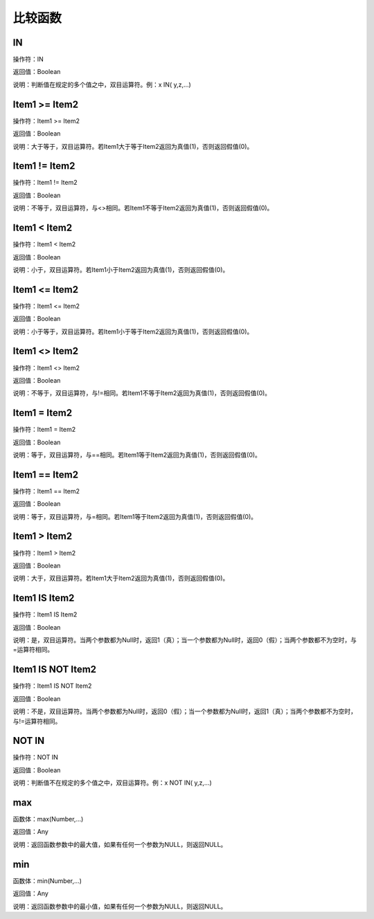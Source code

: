 .. _BiJiaoHanShu:
比较函数
======================

IN
~~~~~~~~~~~~~~~~~~
操作符：IN

返回值：Boolean

说明：判断值在规定的多个值之中，双目运算符。例：x IN( y,z,...)

Item1  >= Item2
~~~~~~~~~~~~~~~~~~
操作符：Item1  >= Item2

返回值：Boolean

说明：大于等于，双目运算符。若Item1大于等于Item2返回为真值(1)，否则返回假值(0)。

Item1 != Item2
~~~~~~~~~~~~~~~~~~
操作符：Item1 != Item2

返回值：Boolean

说明：不等于，双目运算符，与<>相同。若Item1不等于Item2返回为真值(1)，否则返回假值(0)。

Item1 < Item2
~~~~~~~~~~~~~~~~~~
操作符：Item1 < Item2

返回值：Boolean

说明：小于，双目运算符。若Item1小于Item2返回为真值(1)，否则返回假值(0)。

Item1 <= Item2
~~~~~~~~~~~~~~~~~~
操作符：Item1 <= Item2

返回值：Boolean

说明：小于等于，双目运算符。若Item1小于等于Item2返回为真值(1)，否则返回假值(0)。

Item1 <> Item2
~~~~~~~~~~~~~~~~~~
操作符：Item1 <> Item2

返回值：Boolean

说明：不等于，双目运算符，与!=相同。若Item1不等于Item2返回为真值(1)，否则返回假值(0)。

Item1 = Item2
~~~~~~~~~~~~~~~~~~
操作符：Item1 = Item2

返回值：Boolean

说明：等于，双目运算符，与==相同。若Item1等于Item2返回为真值(1)，否则返回假值(0)。

Item1 == Item2
~~~~~~~~~~~~~~~~~~
操作符：Item1 == Item2

返回值：Boolean

说明：等于，双目运算符，与=相同。若Item1等于Item2返回为真值(1)，否则返回假值(0)。

Item1 > Item2
~~~~~~~~~~~~~~~~~~
操作符：Item1 > Item2

返回值：Boolean

说明：大于，双目运算符。若Item1大于Item2返回为真值(1)，否则返回假值(0)。

Item1 IS Item2
~~~~~~~~~~~~~~~~~~
操作符：Item1 IS Item2

返回值：Boolean

说明：是，双目运算符。当两个参数都为Null时，返回1（真）；当一个参数都为Null时，返回0（假）；当两个参数都不为空时，与=运算符相同。

Item1 IS NOT Item2
~~~~~~~~~~~~~~~~~~
操作符：Item1 IS NOT Item2

返回值：Boolean

说明：不是，双目运算符。当两个参数都为Null时，返回0（假）；当一个参数都为Null时，返回1（真）；当两个参数都不为空时，与!=运算符相同。

NOT IN
~~~~~~~~~~~~~~~~~~
操作符：NOT IN

返回值：Boolean

说明：判断值不在规定的多个值之中，双目运算符。例：x NOT IN( y,z,...)

max
~~~~~~~~~~~~~~~~~~
函数体：max(Number,...)

返回值：Any

说明：返回函数参数中的最大值，如果有任何一个参数为NULL，则返回NULL。

min
~~~~~~~~~~~~~~~~~~
函数体：min(Number,...)

返回值：Any

说明：返回函数参数中的最小值，如果有任何一个参数为NULL，则返回NULL。
